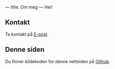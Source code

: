 ---
title: Om meg
---
Hei!
** Kontakt
Ta kontakt på [[mailto:teodor@teodorheggelund.com][E-post]].
** Denne siden
Du finner kildekoden for denne nettsiden på [[https://github.com/teodorlu/teodorheggelund.com][Github]].
